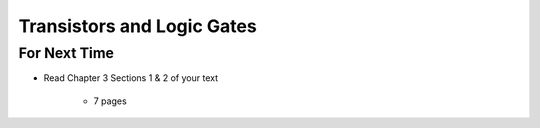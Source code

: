 ***************************
Transistors and Logic Gates
***************************



For Next Time
=============

* Read Chapter 3 Sections 1 & 2 of your text

    * 7 pages